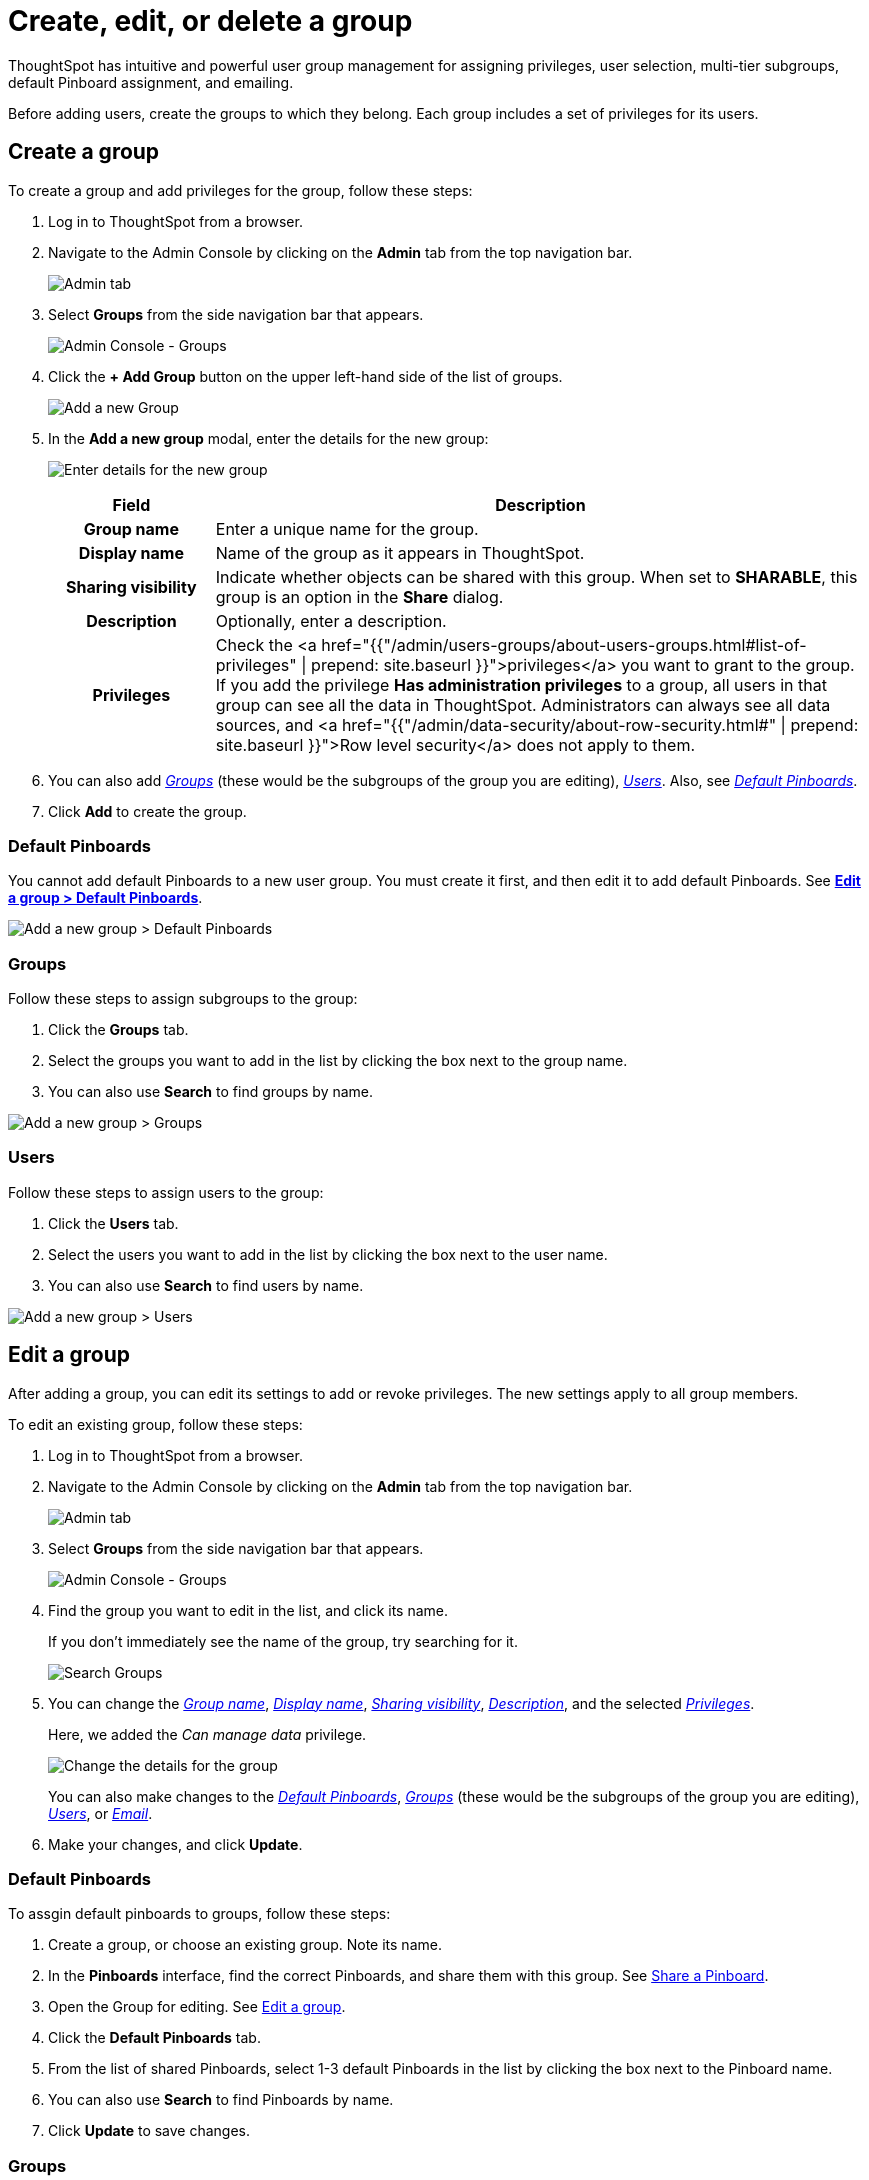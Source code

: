 = Create, edit, or delete a group
:last_updated: 10/07/2019
:permalink: /:collection/:path.html
:sidebar: mydoc_sidebar

ThoughtSpot has intuitive and powerful user group management for assigning privileges, user selection, multi-tier subgroups, default Pinboard assignment, and emailing.

Before adding users, create the groups to which they belong.
Each group includes a set of privileges for its users.

[#add-group]
== Create a group

To create a group and add privileges for the group, follow these steps:

. Log in to ThoughtSpot from a browser.
. Navigate to the Admin Console by clicking on the *Admin* tab from the top navigation bar.
+
image::click-admin.png[Admin tab]

. Select *Groups* from the side navigation bar that appears.
+
image::admin-portal-groups.png[Admin Console - Groups]

. Click the *+ Add Group* button on the upper left-hand side of the list of groups.
+
image::admin-portal-groups-add-group.png[Add a new Group]

. In the *Add a new group* modal, enter the details for the new group:
+
image::add-group.png[Enter details for the new group]
+++<table>++++++<colgroup>++++++<col width="20%">++++++</col>+++
 +++<col width="80%">++++++</col>++++++</colgroup>+++
  +++<tr>++++++<th>+++Field+++</th>+++
    +++<th>+++Description+++</th>++++++</tr>+++
  +++<tr id="group-name">++++++<th>+++Group name+++</th>+++
    +++<td>+++Enter a unique name for the group.+++</td>++++++</tr>+++
  +++<tr id="display-name">++++++<th>+++Display name+++</th>+++
    +++<td>+++Name of the group as it appears in ThoughtSpot.+++</td>++++++</tr>+++
  +++<tr id="sharing-visibioity">++++++<th>+++Sharing visibility+++</th>+++
    +++<td>+++Indicate whether objects can be shared with this group. When set to +++<b>+++SHARABLE+++</b>+++,
    this group is an option in the +++<b>+++Share+++</b>+++ dialog.+++</td>++++++</tr>+++
  +++<tr id="description">++++++<th>+++Description+++</th>+++
    +++<td>+++Optionally, enter a description.+++</td>++++++</tr>+++
  +++<tr id="privileges">++++++<th>+++Privileges+++</th>+++
    +++<td>+++Check the <a href="{{"/admin/users-groups/about-users-groups.html#list-of-privileges" | prepend: site.baseurl }}">privileges</a> you want to grant to the group. If you add the privilege +++<b>+++Has administration privileges+++</b>+++ to a group, all users in that group can see all the data in ThoughtSpot. Administrators can always see all data sources, and <a href="{{"/admin/data-security/about-row-security.html#" | prepend: site.baseurl }}">Row level security</a> does not
    apply to them.+++</td>++++++</tr>++++++</table>+++

. You can also add _<<add-groups,Groups>>_ (these would be the subgroups of the group you are editing), _<<add-users,Users>>_.
Also, see _<<add-default-pinboard,Default Pinboards>>_.
. Click *Add* to create the group.

[#add-default-pinboards]
=== Default Pinboards

You cannot add default Pinboards to a new user group.
You must create it first, and then edit it to add default Pinboards.
See *<<change-default-pinboards,Edit a group > Default Pinboards>>*.

image::add-group-pinboards.png[Add a new group > Default Pinboards]

[#add-groups]
=== Groups

Follow these steps to assign subgroups to the group:

. Click the *Groups* tab.
. Select the groups you want to add in the list by clicking the box next to the group name.
. You can also use *Search* to find groups by name.

image::add-group-groups.png[Add a new group > Groups]

[#add-users]
=== Users

Follow these steps to assign users to the group:

. Click the *Users* tab.
. Select the users you want to add in the list by clicking the box next to the user name.
. You can also use *Search* to find users by name.

image::admin-portal-groups-add-users.png[Add a new group > Users]

[#edit-group]
== Edit a group

After adding a group, you can edit its settings to add or revoke privileges.
The new settings apply to all group members.

To edit an existing group, follow these steps:

. Log in to ThoughtSpot from a browser.
. Navigate to the Admin Console by clicking on the *Admin* tab from the top navigation bar.
+
image::click-admin.png[Admin tab]

. Select *Groups* from the side navigation bar that appears.
+
image::admin-portal-groups.png[Admin Console - Groups]

. Find the group you want to edit in the list, and click its name.
+
If you don't immediately see the name of the group, try searching for it.
+
image::admin-portal-groups-search.png[Search Groups]

. You can change the _<<group-name,Group name>>_, _<<display-name,Display name>>_, _<<sharing-visibility,Sharing visibility>>_, _<<description,Description>>_, and the selected _<<privileges,Privileges>>_.
+
Here, we added the _Can manage data_ privilege.
+
image::edit-group.png[Change the details for the group]
+
You can also make changes to the _<<change-default-pinboards,Default Pinboards>>_, _<<change-groups,Groups>>_ (these would be the subgroups of the group you are editing), _<<change-users,Users>>_, or _<<change-email,Email>>_.

. Make your changes, and click *Update*.

[#change-default-pinboards]
=== Default Pinboards

To assgin default pinboards to groups, follow these steps:

. Create a group, or choose an existing group.
Note its name.
. In the *Pinboards* interface, find the correct Pinboards, and share them with this group.
See xref:share-pinboards.adoc[Share a Pinboard].
. Open the Group for editing.
See <<edit-group,Edit a group>>.
. Click the *Default Pinboards* tab.
. From the list of shared Pinboards, select 1-3 default Pinboards in the list by clicking the box next to the Pinboard name.
. You can also use *Search* to find Pinboards by name.
. Click *Update* to save changes.

[#change-groups]
=== Groups

When editing a group, keep in mind that only subgroups or possible subgroups appear in the list of groups.
The *No Groups in Group* only indicates there are no children in this group's hierarchy.
Do not underestimate the importance of the parent(s) of the group, because each group inherits the privileges of each of its parent groups.

Follow these steps to change subgroups of the group:

. Click the *Groups* tab.
. Select the groups you want to add in the list by clicking the box next to the group name.
. You can also use *Search* to find groups by name.
. Deselect the groups you want to remove from the list by clearing the box next to the group name.
. Click *Update* to save changes.

image::edit-group-groups.png[Change a group > Groups]

[#change-users]
=== Users

Follow these steps to change the users of the group:

. Click the *Users* tab.
. Select the users you want to add in the list by clicking the box next to the user name.
. You can also use *Search* to find users by name.
. Deselect the users you want to remove from the list by clearing the box next to the user name.
. Click *Update* to save changes.

image::edit-group-users.png[Change a group > Users]

[#change-email]
=== Email

You can configure groups so that users receive a _welcome email_ that introduces them to ThoughtSpot, and initiates the onboarding process.

Follow these steps to configure group-wide emails:

. Click the *Email* tab.
. Under *Resend welcome email*, select either either _All users_ or _New users_.
. Enter optional text for the email.
Here, we added "Welcome!"
. To send the email immediately, click *Send*.
. To test the email, click "Test welcome email"
. Click *Update* to save changes.

image::edit-group-email.png[Email for group > Email]

[#delete-group]
== Deleting groups

To delete existing groups, follow these steps:

. Log in to ThoughtSpot from a browser.
. Navigate to the Admin Console by clicking on the *Admin* tab from the top navigation bar.
+
image::click-admin.png[Admin tab]

. Select *Groups* from the side navigation bar that appears.
+
image::admin-portal-groups.png[Admin Console - Groups]

. Select the groups you plan to delete by clicking the box next to the group name.
+
If you don't immediately see the name of the group, try searching for it.
+
image::admin-portal-groups-search.png[Search Groups]

. Click *Delete*.
+
image::admin-portal-groups-delete.png[Delete Groups]

[#list-group-members]
== List group members

When browsing through users or subgroups, you can often see only a limited list.
To check for other users, search for the name of a specific user or subgroup.

[#add-users-to-groups]
== Add multiple users to a group

To add multiple users to a group, you must be on the *Users* interface.
Follow these steps:

. Log in to ThoughtSpot from a browser.
. Navigate to the Admin Console by clicking on the *Admin* tab from the top navigation bar.
+
image::click-admin.png[Admin tab]

. Select *Groups* from the side navigation bar that appears.
+
image::admin-portal-users.png[Admin Console - Users]

. Select the names of users you plan to add to groups by clicking the box next to the user name.
+
If you don't immediately see the user name, try searching for it.
+
image::admin-portal-users-search.png[Search Users]

. Click the *Add Users to Groups* button on the top of the list of users.
+
image::admin-portal-users-add-to-group.png[Add Users to Groups]

. In the *Add Users to Groups* interface, select the groups by clicking the box next to the group name.
. Click *Add*.
+
image::add-users-to-groups.png[Choose Groups]
